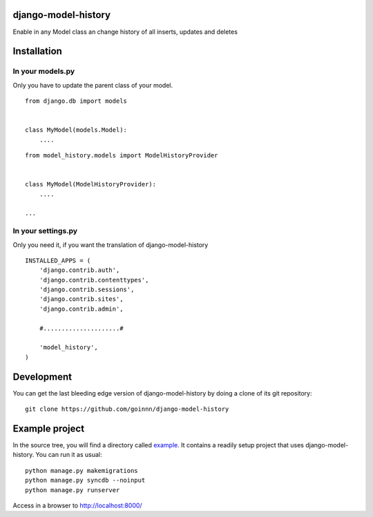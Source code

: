 django-model-history
====================

.. image:: https://travis-ci.org/goinnn/django-model-history.png
    :target: https://travis-ci.org/goinnn/django-model-history

.. image:: https://coveralls.io/repos/goinnn/django-model-history/badge.png
    :target: https://coveralls.io/r/goinnn/django-model-history

.. image:: https://badge.fury.io/py/django-model-history.png
    :target: https://badge.fury.io/py/django-model-history

.. image:: https://pypip.in/d/django-model-history/badge.png
    :target: https://pypi.python.org/pypi/django-model-history

Enable in any Model class an change history of all inserts, updates and deletes

Installation
============


In your models.py
-----------------

Only you have to update the parent class of your model.

::

    from django.db import models


    class MyModel(models.Model):
        ....



::

    from model_history.models import ModelHistoryProvider


    class MyModel(ModelHistoryProvider):
        ....

    ...




In your settings.py
-------------------

Only you need it, if you want the translation of django-model-history

::

    INSTALLED_APPS = (
        'django.contrib.auth',
        'django.contrib.contenttypes',
        'django.contrib.sessions',
        'django.contrib.sites',
        'django.contrib.admin',

        #.....................#

        'model_history',
    )


Development
===========

You can get the last bleeding edge version of django-model-history by doing a clone
of its git repository::

  git clone https://github.com/goinnn/django-model-history


Example project
===============

In the source tree, you will find a directory called  `example <https://github.com/goinnn/django-model-history/tree/0.1.0/example/>`_. It contains
a readily setup project that uses django-model-history. You can run it as usual:

::

    python manage.py makemigrations
    python manage.py syncdb --noinput
    python manage.py runserver


Access in a browser to http://localhost:8000/